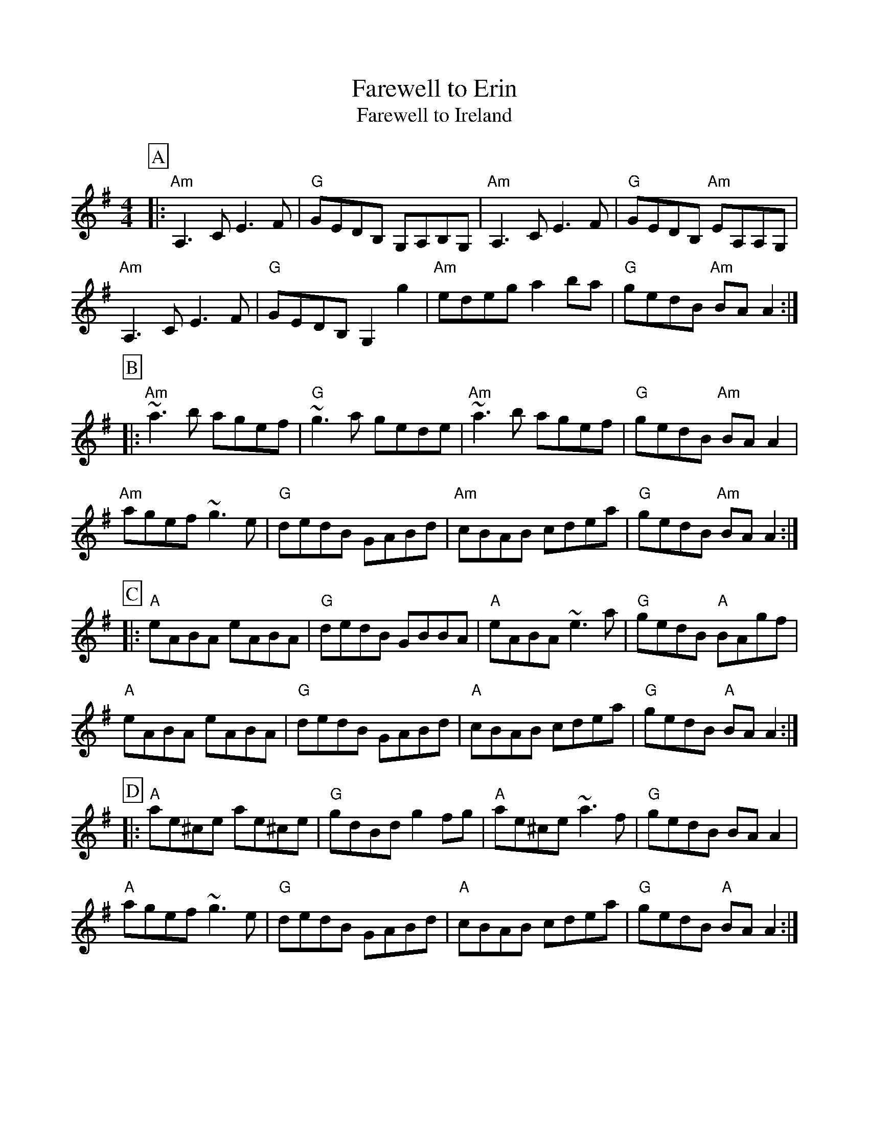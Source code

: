 %%scale 0.90
%%format dulcimer.fmt
X:1
T:Farewell to Erin
T:Farewell to Ireland
%N:This is not really `Farewell to Ireland': that is #281.
M:4/4
L:1/8
R:reel
%N:The first six measures of the `A' part can be moved up an octave to
%N:accomodate flute and whistle players.
%%partsbox 1
K:Ador
P:A
|:"Am"A,3C E3F|"G"GEDB, G,A,B,G,|"Am"A,3C E3F|"G"GEDB, "Am"EA,A,G,|
"Am"A,3C E3F|"G"GEDB, G,2g2|"Am"edeg a2ba|"G"gedB "Am"BAA2:|
P:B
|:"Am"~a3b agef|"G"~g3a gede|"Am"~a3b agef|"G"gedB "Am"BAA2|
"Am"agef ~g3e|"G"dedB GABd|"Am"cBAB cdea|"G"gedB "Am"BAA2:|
P:C
|:"A"eABA eABA|"G"dedB GBBA|"A"eABA ~e3a|"G"gedB "A"BAgf|
"A"eABA eABA|"G"dedB GABd|"A"cBAB cdea|"G"gedB "A"BAA2:|
P:D
|:"A"ae^ce ae^ce|"G"gdBd g2fg|"A"ae^ce ~a3f|"G"gedB BAA2|
"A"agef ~g3e|"G"dedB GABd|"A"cBAB cdea|"G"gedB "A"BAA2:|